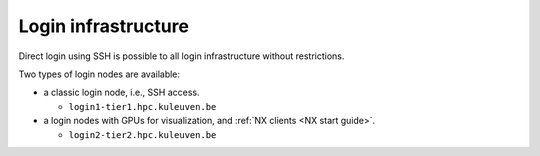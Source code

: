 Login infrastructure
--------------------

Direct login using SSH is possible to all login infrastructure without
restrictions.

Two types of login nodes are available:

- a classic login node, i.e., SSH access.

  - ``login1-tier1.hpc.kuleuven.be``

- a login nodes with GPUs for visualization, and :ref:`NX clients
  <NX start guide>`.

  .. note:

     The node listed below can only directly be accessed using SSH,
     use ``nx-tier1.hpc.kuleuven.be`` as hostname in the NX client
     configuraton.

  - ``login2-tier2.hpc.kuleuven.be``
